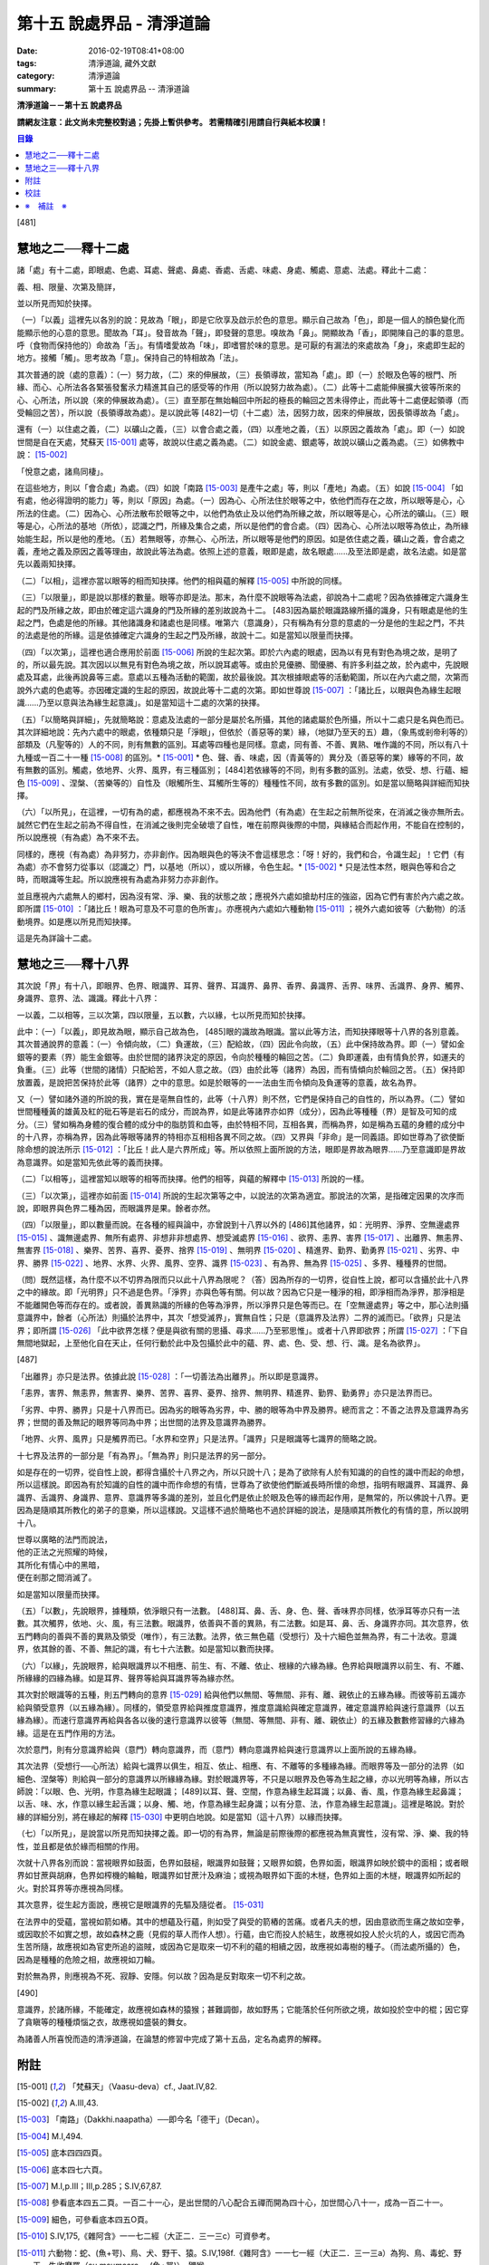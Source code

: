 第十五 說處界品 - 清淨道論
##########################

:date: 2016-02-19T08:41+08:00
:tags: 清淨道論, 藏外文獻
:category: 清淨道論
:summary: 第十五 說處界品 -- 清淨道論


**清淨道論－－第十五 說處界品**

**請網友注意：此文尚未完整校對過；先掛上暫供參考。
若需精確引用請自行與紙本校讀！**

.. contents:: 目錄
   :depth: 2


[481]

慧地之二──釋十二處
++++++++++++++++++

諸「處」有十二處，即眼處、色處、耳處、聲處、鼻處、香處、舌處、味處、身處、觸處、意處、法處。釋此十二處：

義、相、限量、次第及簡詳，

並以所見而知於抉擇。

（一）「以義」這裡先以各別的說：見故為「眼」，即是它欣享及啟示於色的意思。顯示自己故為「色」，即是一個人的顏色變化而能顯示他的心意的意思。聞故為「耳」。發音故為「聲」，即發聲的意思。嗅故為「鼻」。開顯故為「香」，即開陳自己的事的意思。呼（食物而保持他的）命故為「舌」。有情嗜愛故為「味」，即嗜嘗於味的意思。是可厭的有漏法的來處故為「身」，來處即生起的地方。接觸「觸」。思考故為「意」。保持自己的特相故為「法」。

其次普通的說（處的意義）：（一）努力故，（二）來的伸展故，（三）長領導故，當知為「處」。即（一）於眼及色等的根門、所緣、而心、心所法各各緊張發奮氶力精進其自己的感受等的作用（所以說努力故為處）。（二）此等十二處能伸展擴大彼等所來的心、心所法，所以說（來的伸展故為處）。（三）直至那在無始輪回中所起的極長的輪回之苦未得停止，而此等十二處便起領導（而受輪回之苦），所以說（長領導故為處）。是以說此等 [482]一切（十二處）法，因努力故，因來的伸展故，因長領導故為「處」。

還有（一）以住處之義，（二）以礦山之義，（三）以會合處之義，（四）以產地之義，（五）以原因之義故為「處」。即（一）如說世間是自在天處，梵蘇天 [15-001]_  處等，故說以住處之義為處。（二）如說金處、銀處等，故說以礦山之義為處。（三）如佛教中說： [15-002]_

「悅意之處，諸鳥同棲」。

在這些地方，則以「會合處」為處。（四）如說「南路 [15-003]_  是產牛之處」等，則以「產地」為處。（五）如說 [15-004]_  「如有處，他必得證明的能力」等，則以「原因」為處。（一）因為心、心所法住於眼等之中，依他們而存在之故，所以眼等是心，心所法的住處。（二）因為心、心所法散布於眼等之中，以他們為依止及以他們為所緣之故，所以眼等是心，心所法的礦山。（三）眼等是心，心所法的基地（所依），認識之門，所緣及集合之處，所以是他們的會合處。（四）因為心、心所法以眼等為依止，為所緣始能生起，所以是他的產地。（五）若無眼等，亦無心、心所法，所以眼等是他們的原因。如是依住處之義，礦山之義，會合處之義，產地之義及原因之義等理由，故說此等法為處。依照上述的意義，眼即是處，故名眼處......及至法即是處，故名法處。如是當先以義兩知抉擇。

（二）「以相」，這裡亦當以眼等的相而知抉擇。他們的相與蘊的解釋 [15-005]_  中所說的同樣。

（三）「以限量」，即是說以那樣的數量。眼等亦即是法。那末，為什麼不說眼等為法處，卻說為十二處呢？因為依據確定六識身生起的門及所緣之故，即由於確定這六識身的門及所緣的差別故說為十二。 [483]因為屬於眼識路線所攝的識身，只有眼處是他的生起之門，色處是他的所緣。其他諸識身和諸處也是同樣。唯第六（意識身），只有稱為有分意的意處的一分是他的生起之門，不共的法處是他的所緣。這是依據確定六識身的生起之門及所緣，故說十二。如是當知以限量而抉擇。

（四）「以次第」，這裡也適合應用於前面 [15-006]_  所說的生起次第。即於六內處的眼處，因為以有見有對色為境之故，是明了的，所以最先說。其次因以以無見有對色為境之故，所以說耳處等。或由於見優勝、聞優勝、有許多利益之故，於內處中，先說眼處及耳處，此後再說鼻等三處。意處以五種為活動的範圍，故於最後說。其次根據眼處等的活動範圍，所以在內六處之間，次第而說外六處的色處等。亦因確定識的生起的原因，故說此等十二處的次第。即如世尊說 [15-007]_  ：「諸比丘，以眼與色為緣生起眼識......乃至以意與法為緣生起意識」。如是當知這十二處的次第的抉擇。

（五）「以簡略與詳細」，先就簡略說：意處及法處的一部分是屬於名所攝，其他的諸處屬於色所攝，所以十二處只是名與色而已。其次詳細地說：先內六處中的眼處，依種類只是「淨眼」，但依於（善惡等的業）緣，（地獄乃至天的五）趣，（象馬或剎帝利等的）部類及（凡聖等的）人的不同，則有無數的區別。耳處等四種也是同樣。意處，同有善、不善、異熟、唯作識的不同，所以有八十九種或一百二十一種 [15-008]_  的區別。* [15-001]_ * 色、聲、香、味處，因（青黃等的）異分及（善惡等的業）緣等的不同，故有無數的區別。觸處，依地界、火界、風界，有三種區別； [484]若依緣等的不同，則有多數的區別。法處，依受、想、行蘊、細色 [15-009]_  、涅槃、（苦樂等的）自性及（眼觸所生、耳觸所生等的）種種性不同，故有多數的區別。如是當以簡略與詳細而知抉擇。

（六）「以所見」，在這裡，一切有為的處，都應視為不來不去。因為他們（有為處）在生起之前無所從來，在消滅之後亦無所去。誠然它們在生起之前為不得自性，在消滅之後則完全破壞了自性，唯在前際與後際的中間，與緣結合而起作用，不能自在控制的，所以說應視（有為處）為不來不去。

同樣的，應視（有為處）為非努力，亦非創作。因為眼與色的等決不會這樣思念：「呀！好的，我們和合，令識生起」！它們（有為處）亦不會努力從事以（認識之）門，以基地（所以），或以所緣，令色生起。* [15-002]_ * 只是法性本然，眼與色等和合之時，而眼識等生起。所以說應視有為處為非努力亦非創作。

並且應視內六處無人的鄉村，因為沒有常、淨、樂、我的狀態之故；應視外六處如搶劫村庄的強盜，因為它們有害於內六處之故。即所謂 [15-010]_  ：「諸比丘！眼為可意及不可意的色所害」。亦應視內六處如六種動物 [15-011]_  ；視外六處如彼等（六動物）的活動境界。如是應以所見而知抉擇。

這是先為詳論十二處。

慧地之三──釋十八界
++++++++++++++++++

其次說「界」有十八，即眼界、色界、眼識界、耳界、聲界、耳識界、鼻界、香界、鼻識界、舌界、味界、舌識界、身界、觸界、身識界、意界、法、識識。釋此十八界：

一以義，二以相等，三以次第，四以限量，五以數，六以緣，七以所見而知於抉擇。

此中：（一）「以義」，即見故為眼，顯示自己故為色， [485]眼的識故為眼識。當以此等方法，而知抉擇眼等十八界的各別意義。其次普通說界的意義：（一）令傾向故，（二）負運故，（三）配給故，（四）因此令向故，（五）此中保持故為界。即（一）譬如金銀等的要素（界）能生金銀等。由於世間的諸界決定的原因，令向於種種的輪回之苦。（二）負即運義，由有情負於界，如運夫的負重。（三）此等（世間的諸情）只配給苦，不如人意之故。（四）由於此等（諸界）為因，而有情傾向於輪回之苦。（五）保持即放置義，是說把苦保持於此等（諸界）之中的意思。如是於眼等的一一法由生而令傾向及負運等的意義，故名為界。

又（一）譬如諸外道的所說的我，實在是亳無自性的，此等（十八界）則不然，它們是保持自己的自性的，所以為界。（二）譬如世間種種黃的雄黃及紅的砒石等是岩石的成分，而說為界，如是此等諸界亦如界（成分），因為此等種種（界）是智及可知的成分。（三）譬如稱為身體的復合體的成分中的脂肪質和血等，由於特相不同，互相各異，而稱為界，如是稱為五蘊的身體的成分中的十八界，亦稱為界，因為此等眼等諸界的特相亦互相相各異不同之故。（四）又界與「非命」是一同義語。即如世尊為了欲使斷除命想的說法所示 [15-012]_  ：「比丘！此人是六界所成」等。所以依照上面所說的方法，眼即是界故為眼界......乃至意識即是界故為意識界。如是當知先依此等的義而抉擇。

（二）「以相等」，這裡當知以眼等的相等而抉擇。他們的相等，與蘊的解釋中 [15-013]_  所說的一樣。

（三）「以次第」，這裡亦如前面 [15-014]_  所說的生起次第等之中，以說法的次第為適宜。那說法的次第，是指確定因果的次序而說，即眼界與色界二種為因，而眼識界是果。餘者亦然。

（四）「以限量」，即以數量而說。在各種的經與論中，亦曾說到十八界以外的 [486]其他諸界，如：光明界、淨界、空無邊處界 [15-015]_  、識無邊處界、無所有處界、非想非非想處界、想受滅處界 [15-016]_  、欲界、恚界、害界 [15-017]_  、出離界、無恚界、無害界 [15-018]_  、樂界、苦界、喜界、憂界、捨界 [15-019]_  、無明界 [15-020]_  、精進界、勤界、勤勇界 [15-021]_  、劣界、中界、勝界 [15-022]_  、地界、水界、火界、風界、空界、識界 [15-023]_  、有為界、無為界 [15-025]_  、多界、種種界的世間。

（問）既然這樣，為什麼不以不切界為限而只以此十八界為限呢？（答）因為所存的一切界，從自性上說，都可以含攝於此十八界之中的緣故。即「光明界」只不過是色界。「淨界」亦與色等有關。何以故？因為它只是一種淨的相，即淨相而為淨界，那淨相是不能離開色等而存在的。或者說，善異熟識的所緣的色等為淨界，所以淨界只是色等而已。在「空無邊處界」等之中，那心法則攝意識界中，餘者（心所法）則攝於法界中，其次「想受滅界」，實無自性；只是（意識界及法界）二界的滅而已。「欲界」只是法界；即所謂 [15-026]_  「此中欲界怎樣？便是與欲有關的思攝、尋求......乃至邪思惟」。或者十八界即欲界；所謂 [15-027]_  ：「下自無間地獄起，上至他化自在天止，任何行動於此中及包攝於此中的蘊、界、處、色、受、想、行、識。是名為欲界」。

[487]

「出離界」亦只是法界。依據此說 [15-028]_  ：「一切善法為出離界」。所以即是意識界。

「恚界，害界、無恚界，無害界、樂界、苦界、喜界、憂界、捨界、無明界、精進界、勤界、勤勇界」亦只是法界而已。

「劣界、中界、勝界」只是十八界而已。因為劣的眼等為劣界，中、勝的眼等為中界及勝界。總而言之：不善之法界及意識界為劣界；世間的善及無記的眼界等同為中界；出世間的法界及意識界為勝界。

「地界、火界、風界」只是觸界而已。「水界和空界」只是法界。「識界」只是眼識等七識界的簡略之說。

十七界及法界的一部分是「有為界」。「無為界」則只是法界的另一部分。

如是存在的一切界，從自性上說，都得含攝於十八界之內，所以只說十八；是為了欲除有人於有知識的的自性的識中而起的命想，所以這樣說。即因為有於知識的自性的識中而作命想的有情，世尊為了欲使他們斷滅長時所懷的命想，指明有眼識界、耳識界、鼻識界、舌識界、身識界、意界、意識界等多識的差別，並且化們是依止於眼及色等的緣而起作用，是無常的，所以佛說十八界。更因為是隨順其所教化的弟子的意樂，所以這樣說。又這樣不過於簡略也不過於詳細的說法，是隨順其所教化的有情的意，所以說明十八。

| 世尊以廣略的法門而說法，
| 他的正法之光照耀的時候，
| 其所化有情心中的黑暗，
| 便在剎那之間消滅了。

如是當知以限量而抉擇。

（五）「以數」，先說眼界，據種類，依淨眼只有一法數。 [488]耳、鼻、舌、身、色、聲、香味界亦同樣，依淨耳等亦只有一法數。其次觸界，依地、火、風，有三法數。眼識界，依善與不善的異熟，有二法數。如是耳、鼻、舌、身識界亦同。其次意界，依五門轉向的善與不善的異熟及領受（唯作），有三法數。法界，依三無色蘊（受想行）及十六細色並無為界，有二十法收。意識界，依其餘的善、不善、無記的識，有七十六法數。如是當知以數而抉擇。

（六）「以緣」，先說眼界，給與眼識界以不相應、前生、有、不離、依止、根緣的六緣為緣。色界給與眼識界以前生、有、不離、所緣緣的四緣為緣。如是耳界、聲界等給與耳識界等為緣亦然。

其次對於眼識等的五種，則五門轉向的意界 [15-029]_  給與他們以無間、等無間、非有、離、親依止的五緣為緣。而彼等前五識亦給與領受意界（以五緣為緣）。同樣的，領受意界給與推度意識界，推度意識給與確定意識界，確定意識界給與速行意識界（以五緣為緣）。而速行意識界再給與各各以後的速行意識界以彼等（無間、等無間、非有、離、親依止）的五緣及數數修習緣的六緣為緣。這是在五門作用的方法。

次於意門，則有分意識界給與（意門）轉向意識界，而（意門）轉向意識界給與速行意識界以上面所說的五緣為緣。

其次法界（受想行──心所法）給與七識界以俱生，相互、依止、相應、有、不離等的多種緣為緣。而眼界等及一部分的法界（如細色、涅槃等）則給與一部分的意識界以所緣緣為緣。對於眼識界等，不只是以眼界及色等為生起之緣，亦以光明等為緣，所以古師說：「以眼、色、光明，作意為緣生起眼識； [489]以耳、聲、空間，作意為緣生起耳識；以鼻、香、風，作意為緣生起鼻識；以舌、味、水，作意以緣生起舌識；以身、觸、地，作意為緣生起身識；以有分意、法，作意為緣生起意識」。這裡是略說。對於緣的詳細分別，將在緣起的解釋 [15-030]_  中更明白地說。如是當知（這十八界）以緣而抉擇。

（七）「以所見」，是說當以所見而知抉擇之義。即一切的有為界，無論是前際後際的都應視為無真實性，沒有常、淨、樂、我的特性，並且都是依於緣而相關的作用。

次就十八界各別而說：當視眼界如鼓面，色界如鼓槌，眼識界如鼓聲；又眼界如鏡，色界如面，眼識界如映於鏡中的面相；或者眼界如甘蔗與胡麻，色界如榨機的輪軸，眼識界如甘蔗汁及麻油；或視為眼界如下面的木檖，色界如上面的木檖，眼識界如所起的火。對於耳界等亦應視為同樣。

其次意界，從生起方面說，應視它是眼識界的先驅及隨從者。 [15-031]_

在法界中的受蘊，當視如箭如樁。其中的想蘊及行蘊，則如受了與受的箭樁的苦痛。或者凡夫的想，因由意欲而生痛之故如空拳，或因取於不如實之想，故如森林之鹿（見假的草人而作人想）。行蘊，由它而投人於結生，故應視如投人於火坑的人，或因它而為生苦所隨，故應視如為官吏所追的盜賊，或因為它是取來一切不利的蘊的相續之因，故應視如毒樹的種子。（而法處所攝的）色，因為是種種的危險之相，故應視如刀輪。

對於無為界，則應視為不死、寂靜、安隱。何以故？因為是反對取來一切不利之故。

[490]

意識界，於諸所緣，不能確定，故應視如森林的猿猴；甚難調御，故如野馬；它能落於任何所欲之境，故如投於空中的棍；因它穿了貪瞋等的種種煩惱之衣，故應視如盛裝的舞女。

為諸善人所喜悅而造的清淨道論，在論慧的修習中完成了第十五品，定名為處界的解釋。


附註
++++

.. [15-001] 「梵蘇天」（Vaasu-deva）cf., Jaat.IV,82.

.. [15-002] A.III,43.

.. [15-003] 「南路」（Dakkhi.naapatha）──即今名「德干」（Decan）。

.. [15-004] M.I,494.

.. [15-005] 底本四四四頁。

.. [15-006] 底本四七六頁。

.. [15-007] M.I,p.III；III,p.285；S.IV,67,87.

.. [15-008] 參看底本四五二頁。一百二十一心，是出世間的八心配合五禪而開為四十心，加世間心八十一，成為一百二十一。

.. [15-009] 細色，可參看底本四五O頁。

.. [15-010] S.IV,175,《雜阿含》一一七二經（大正二．三一三c）可資參考。

.. [15-011] 六動物：蛇、(魚+咢)、鳥、犬、野干、猿。S.IV,198f.《雜阿含》一一七一經（大正二．三一三a）為狗、鳥、毒蛇、野干、失收摩羅（su.msumaara──(魚+咢)）、獼猴。

.. [15-012] M.III,239.

.. [15-013] 見底本四四四頁，四五五頁，四六一頁。

.. [15-014] 底本四七六頁。

.. [15-015] 空無邊處（AAkaasaana~ncaayatana）底本 AAkaasancaayatana 誤。

.. [15-016] S.II,150.

.. [15-017] S.II,151；D.III,215；A.III,447.

.. [15-018] S.II,152；D.III,215；A.III,447.

.. [15-019] Vibh.85.

.. [15-020] S.II,153.

.. [15-021] A.I,4；III,338；Vibh.85.

.. [15-022] S.II,154.

.. [15-023] D.III,247；M.III,239；S.II,248；III,231,234.

.. [15-024] Dhs.§§1085,1086；1434,1439.

.. [15-025] A.I,22；V.33,37；cf.S.II,140f.

.. [15-026] Vibh.p.86.

.. [15-027] Vibh.p.86.

.. [15-028] Vibh.p.86.

.. [15-029] 關於意界、意識界等，參考底本四五七頁。

.. [15-030] 底本第十七品，五三二頁

.. [15-031] 五門轉向的意界是眼識界等的先軀※15-001※ ，領受意界是眼識界等的隨從者。


校註
++++

〔校註15-001〕 的區別。因所依和行道的不同，故有無數的區別。色

〔校註15-002〕 令色生起。不是從事創作，只是法性本然，

※　補註　※
+++++++++++

〔補註15-001〕 先驅
說明：簡體字版正確；簡體字轉繁體時之誤。

----

參考：

.. [1] `舊網頁 <http://nanda.online-dhamma.net/Tipitaka/Post-Canon/Visuddhimagga/chap15.htm>`_

.. [2] 可參考另一版本。
